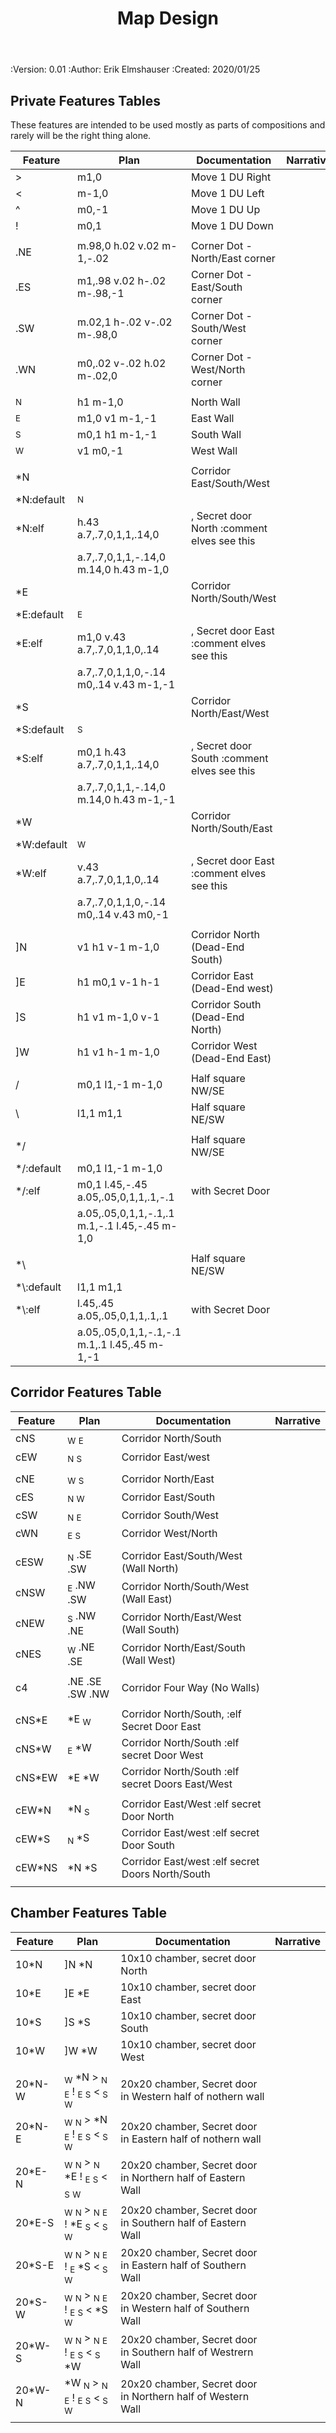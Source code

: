 #+TITLE: Map Design
#+PROPERTIES:
 :Version: 0.01
 :Author: Erik Elmshauser
 :Created: 2020/01/25
 :END:

* Overview

This file provides tables of drawing instruction sets for common
map features such as corridor, secret doors, chambers, special areas and stairs.

See Design.org for details about the formatting of these tables.

* Features
  :PROPERTIES:
  :map-features: t
  :END:

** Private Features Tables
   :PROPERTIES:
   :name: private-map-features
   :MAP-FEATURES: t
   :END:

These features are intended to be used mostly as parts of compositions and rarely will be the right thing alone.

# #+NAME: private-map-features
| Feature    | Plan                                          | Documentation                               | Narrative |
|------------+-----------------------------------------------+---------------------------------------------+-----------|
| >          | m1,0                                          | Move 1 DU Right                             |           |
| <          | m-1,0                                         | Move 1 DU Left                              |           |
| ^          | m0,-1                                         | Move 1 DU Up                                |           |
| !          | m0,1                                          | Move 1 DU Down                              |           |
|            |                                               |                                             |           |
| .NE        | m.98,0 h.02 v.02 m-1,-.02                     | Corner Dot - North/East corner              |           |
| .ES        | m1,.98 v.02 h-.02 m-.98,-1                    | Corner Dot - East/South corner              |           |
| .SW        | m.02,1 h-.02 v-.02 m-.98,0                    | Corner Dot - South/West corner              |           |
| .WN        | m0,.02 v-.02 h.02 m-.02,0                     | Corner Dot - West/North corner              |           |
|            |                                               |                                             |           |
| _N         | h1 m-1,0                                      | North Wall                                  |           |
| _E         | m1,0 v1 m-1,-1                                | East Wall                                   |           |
| _S         | m0,1 h1 m-1,-1                                | South Wall                                  |           |
| _W         | v1 m0,-1                                      | West Wall                                   |           |
|            |                                               |                                             |           |
| *N         |                                               | Corridor East/South/West                    |           |
| *N:default | _N                                            |                                             |           |
| *N:elf     | h.43 a.7,.7,0,1,1,.14,0                       | , Secret door North :comment elves see this |           |
|            | a.7,.7,0,1,1,-.14,0 m.14,0 h.43 m-1,0         |                                             |           |
| *E         |                                               | Corridor North/South/West                   |           |
| *E:default | _E                                            |                                             |           |
| *E:elf     | m1,0 v.43 a.7,.7,0,1,1,0,.14                  | , Secret door East :comment elves see this  |           |
|            | a.7,.7,0,1,1,0,-.14 m0,.14 v.43 m-1,-1        |                                             |           |
| *S         |                                               | Corridor North/East/West                    |           |
| *S:default | _S                                            |                                             |           |
| *S:elf     | m0,1 h.43 a.7,.7,0,1,1,.14,0                  | , Secret door South :comment elves see this |           |
|            | a.7,.7,0,1,1,-.14,0 m.14,0 h.43 m-1,-1        |                                             |           |
| *W         |                                               | Corridor North/South/East                   |           |
| *W:default | _W                                            |                                             |           |
| *W:elf     | v.43 a.7,.7,0,1,1,0,.14                       | , Secret door East :comment elves see this  |           |
|            | a.7,.7,0,1,1,0,-.14 m0,.14 v.43 m0,-1         |                                             |           |
|            |                                               |                                             |           |
| ]N         | v1 h1 v-1 m-1,0                               | Corridor North (Dead-End South)             |           |
| ]E         | h1 m0,1 v-1 h-1                               | Corridor East (Dead-End west)               |           |
| ]S         | h1 v1 m-1,0 v-1                               | Corridor South (Dead-End North)             |           |
| ]W         | h1 v1 h-1 m-1,0                               | Corridor West (Dead-End East)               |           |
|            |                                               |                                             |           |
| /          | m0,1 l1,-1 m-1,0                              | Half square NW/SE                           |           |
| \          | l1,1 m1,1                                     | Half square NE/SW                           |           |
|            |                                               |                                             |           |
| */         |                                               | Half square NW/SE                           |           |
| */:default | m0,1 l1,-1 m-1,0                              |                                             |           |
| */:elf     | m0,1 l.45,-.45 a.05,.05,0,1,1,.1,-.1          | with Secret Door                            |           |
|            | a.05,.05,0,1,1,-.1,.1 m.1,-.1 l.45,-.45 m-1,0 |                                             |           |
|            |                                               |                                             |           |
| *\         |                                               | Half square NE/SW                           |           |
| *\:default | l1,1 m1,1                                     |                                             |           |
| *\:elf     | l.45,.45 a.05,.05,0,1,1,.1,.1                 | with Secret Door                            |           |
|            | a.05,.05,0,1,1,-.1,-.1 m.1,.1 l.45,.45 m-1,-1 |                                             |           |

** Corridor Features Table
   :PROPERTIES:
   :name: corridor-features
   :MAP-FEATURES: t
   :END:

# #+NAME: corridor-features
| Feature | Plan            | Documentation                                    | Narrative |
|---------+-----------------+--------------------------------------------------+-----------|
| cNS     | _W _E           | Corridor North/South                             |           |
| cEW     | _N _S           | Corridor East/west                               |           |
|         |                 |                                                  |           |
| cNE     | _W _S           | Corridor North/East                              |           |
| cES     | _N _W           | Corridor East/South                              |           |
| cSW     | _N _E           | Corridor South/West                              |           |
| cWN     | _E _S           | Corridor West/North                              |           |
|         |                 |                                                  |           |
| cESW    | _N .SE .SW      | Corridor East/South/West (Wall North)            |           |
| cNSW    | _E .NW .SW      | Corridor North/South/West (Wall East)            |           |
| cNEW    | _S .NW .NE      | Corridor North/East/West (Wall South)            |           |
| cNES    | _W .NE .SE      | Corridor North/East/South (Wall West)            |           |
|         |                 |                                                  |           |
| c4      | .NE .SE .SW .NW | Corridor Four Way (No Walls)                     |           |
|         |                 |                                                  |           |
| cNS*E   | *E _W           | Corridor North/South, :elf Secret Door East      |           |
| cNS*W   | _E *W           | Corridor North/South :elf secret Door West       |           |
| cNS*EW  | *E *W           | Corridor North/South :elf secret Doors East/West |           |
|         |                 |                                                  |           |
| cEW*N   | *N _S           | Corridor East/West :elf secret Door North        |           |
| cEW*S   | _N *S           | Corridor East/west :elf secret Door South        |           |
| cEW*NS  | *N *S           | Corridor East/west :elf secret Doors North/South |           |
|         |                 |                                                  |           |


** Chamber Features Table
   :PROPERTIES:
   :name: chamber-features
   :MAP-FEATURES: t
   :END:

# #+NAME: chamber-features
| Feature | Plan                          | Documentation                                                | Narrative |
|---------+-------------------------------+--------------------------------------------------------------+-----------|
| 10*N    | ]N *N                         | 10x10 chamber, secret door North                             |           |
| 10*E    | ]E *E                         | 10x10 chamber, secret door East                              |           |
| 10*S    | ]S *S                         | 10x10 chamber, secret door South                             |           |
| 10*W    | ]W *W                         | 10x10 chamber, secret door West                              |           |
|         |                               |                                                              |           |
| 20*N-W  | _W *N > _N _E ! _E _S < _S _W | 20x20 chamber, Secret door in Western half of nothern wall   |           |
| 20*N-E  | _W _N > *N _E ! _E _S < _S _W | 20x20 chamber, Secret door in Eastern half of nothern wall   |           |
| 20*E-N  | _W _N > _N *E ! _E _S < _S _W | 20x20 chamber, Secret door in Northern half of Eastern Wall  |           |
| 20*E-S  | _W _N > _N _E ! *E _S < _S _W | 20x20 chamber, Secret door in Southern half of Eastern Wall  |           |
| 20*S-E  | _W _N > _N _E ! _E *S < _S _W | 20x20 chamber, Secret door in Eastern half of Southern Wall  |           |
| 20*S-W  | _W _N > _N _E ! _E _S < *S _W | 20x20 chamber, Secret door in Western half of Southern Wall  |           |
| 20*W-S  | _W _N > _N _E ! _E _S < _S *W | 20x20 chamber, Secret door in Southern half of Westrern Wall |           |
| 20*W-N  | *W _N > _N _E ! _E _S < _S _W | 20x20 chamber, Secret door in Northern half of Western Wall  |           |
|         |                               |                                                              |           |

